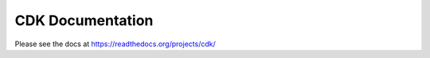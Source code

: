 CDK Documentation
=================

Please see the docs at https://readthedocs.org/projects/cdk/


